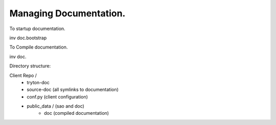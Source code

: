 Managing Documentation.
-----------------------


To startup documentation.

inv doc.bootstrap

To Compile documentation.

inv doc.



Directory structure:

Client Repo / 
      - tryton-doc
      - source-doc (all symlinks to documentation)
      - conf.py (client configuration)
      - public_data / (sao and doc) 
            - doc  (compiled documentation)



